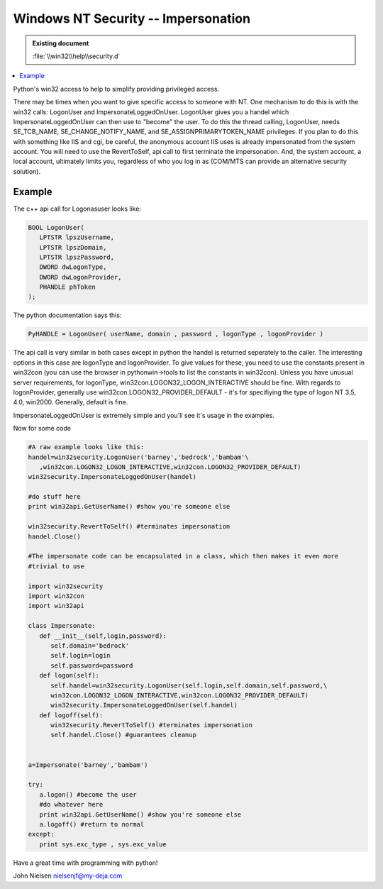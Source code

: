 ====================================
Windows NT Security -- Impersonation
====================================

.. admonition:: Existing document
   
   :file:`\\win32\\help\\security.d`

.. contents::
   :depth: 1
   :local:

Python's win32 access to help to simplify providing privileged access.

There may be times when you want to give specific access to someone with NT. One mechanism to do this is with the win32 calls: LogonUser and ImpersonateLoggedOnUser. LogonUser gives you a handel which ImpersonateLoggedOnUser can then use to "become" the user. To do this the thread calling, LogonUser, needs SE_TCB_NAME, SE_CHANGE_NOTIFY_NAME, and SE_ASSIGNPRIMARYTOKEN_NAME privileges. If you plan to do this with something like IIS and cgi, be careful, the anonymous account IIS uses is already impersonated from the system account. You will need to use the RevertToSelf, api call to first terminate the impersonation. And, the system account, a local account, ultimately limits you, regardless of who you log in as (COM/MTS can provide an alternative security solution).

Example
=======

The c++ api call for Logonasuser looks like:

.. code-block:: cpp

   BOOL LogonUser(
      LPTSTR lpszUsername,    
      LPTSTR lpszDomain,      
      LPTSTR lpszPassword,    
      DWORD dwLogonType,      
      DWORD dwLogonProvider,  
      PHANDLE phToken         
   );

The python documentation says this:

.. code-block:: python

   PyHANDLE = LogonUser( userName, domain , password , logonType , logonProvider )

The api call is very similar in both cases except in python the handel is returned seperately to the caller. The interesting options in this case are logonType and logonProvider. To give values for these, you need to use the constants present in win32con (you can use the browser in pythonwin->tools to list the constants in win32con). Unless you have unusual server requirements, for logonType, win32con.LOGON32_LOGON_INTERACTIVE should be fine. With regards to logonProvider, generally use win32con.LOGON32_PROVIDER_DEFAULT - it's for specifiying the type of logon NT 3.5, 4.0, win2000. Generally, default is fine.

ImpersonateLoggedOnUser is extremely simple and you'll see it's usage in the examples.

Now for some code

.. code-block:: python

   #A raw example looks like this:
   handel=win32security.LogonUser('barney','bedrock','bambam'\
      ,win32con.LOGON32_LOGON_INTERACTIVE,win32con.LOGON32_PROVIDER_DEFAULT)
   win32security.ImpersonateLoggedOnUser(handel)

   #do stuff here
   print win32api.GetUserName() #show you're someone else

   win32security.RevertToSelf() #terminates impersonation
   handel.Close()

   #The impersonate code can be encapsulated in a class, which then makes it even more
   #trivial to use

   import win32security
   import win32con
   import win32api

   class Impersonate:
      def __init__(self,login,password):
         self.domain='bedrock'
         self.login=login
         self.password=password
      def logon(self):
         self.handel=win32security.LogonUser(self.login,self.domain,self.password,\
         win32con.LOGON32_LOGON_INTERACTIVE,win32con.LOGON32_PROVIDER_DEFAULT)
         win32security.ImpersonateLoggedOnUser(self.handel)
      def logoff(self):
         win32security.RevertToSelf() #terminates impersonation
         self.handel.Close() #guarantees cleanup


   a=Impersonate('barney','bambam')

   try:
      a.logon() #become the user
      #do whatever here
      print win32api.GetUserName() #show you're someone else
      a.logoff() #return to normal
   except:
      print sys.exc_type , sys.exc_value

Have a great time with programming with python!

John Nielsen   nielsenjf@my-deja.com